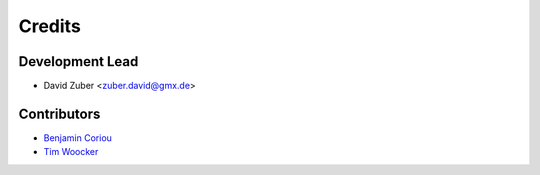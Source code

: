 =======
Credits
=======

Development Lead
----------------

* David Zuber <zuber.david@gmx.de>

Contributors
------------

* `Benjamin Coriou <https://github.com/Coriou>`_
* `Tim Woocker <https://github.com/crey4fun>`_
